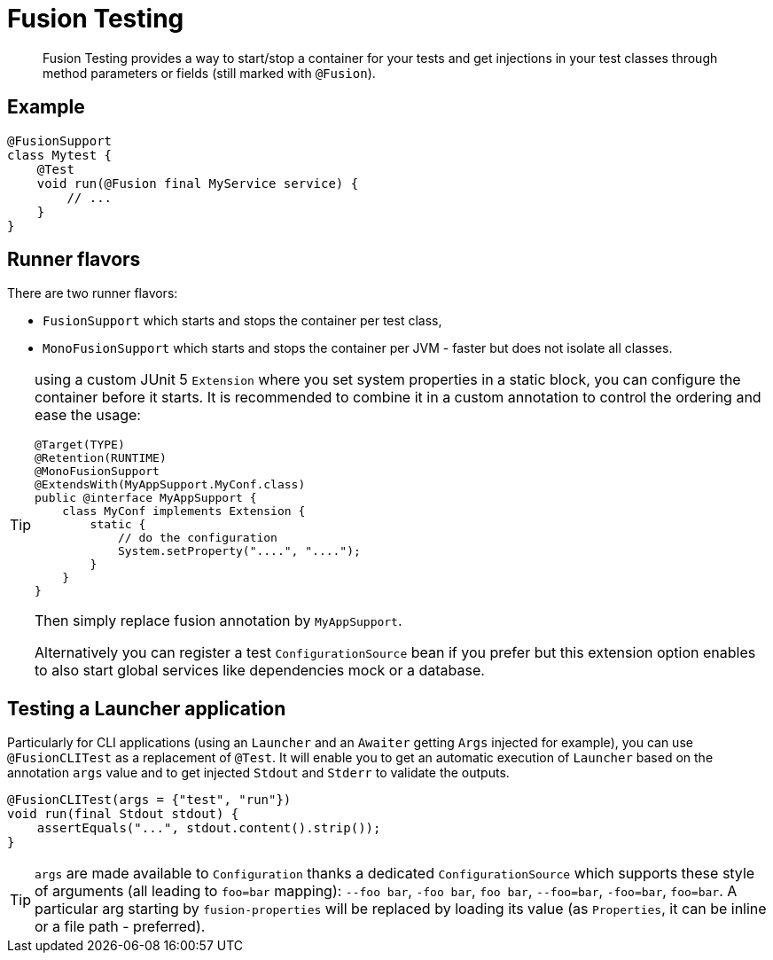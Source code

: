 = Fusion Testing

[abstract]
Fusion Testing provides a way to start/stop a container for your tests and get injections in your test classes through method parameters or fields (still marked with `@Fusion`).

== Example

[source,java]
----
@FusionSupport
class Mytest {
    @Test
    void run(@Fusion final MyService service) {
        // ...
    }
}
----

== Runner flavors

There are two runner flavors:

* `FusionSupport` which starts and stops the container per test class,
* `MonoFusionSupport` which starts and stops the container per JVM - faster but does not isolate all classes.

[TIP]
--
using a custom JUnit 5 `Extension` where you set system properties in a static block, you can configure the container before it starts.
It is recommended to combine it in a custom annotation to control the ordering and ease the usage:

[source,java]
----
@Target(TYPE)
@Retention(RUNTIME)
@MonoFusionSupport
@ExtendsWith(MyAppSupport.MyConf.class)
public @interface MyAppSupport {
    class MyConf implements Extension {
        static {
            // do the configuration
            System.setProperty("....", "....");
        }
    }
}
----

Then simply replace fusion annotation by `MyAppSupport`.

Alternatively you can register a test `ConfigurationSource` bean if you prefer but this extension option enables to also start global services like dependencies mock or a database.
--

== Testing a Launcher application

Particularly for CLI applications (using an `Launcher` and an `Awaiter` getting `Args` injected for example), you can use `@FusionCLITest` as a replacement of `@Test`.
It will enable you to get an automatic execution of `Launcher` based on the annotation `args` value and to get injected `Stdout` and `Stderr` to validate the outputs.

[source,java]
----
@FusionCLITest(args = {"test", "run"})
void run(final Stdout stdout) {
    assertEquals("...", stdout.content().strip());
}
----


TIP: `args` are made available to `Configuration` thanks a dedicated `ConfigurationSource` which supports these style of arguments (all leading to `foo=bar` mapping):  `--foo bar`,  `-foo bar`, `foo bar`, `--foo=bar`,  `-foo=bar`,  `foo=bar`.
A particular arg starting by `fusion-properties` will be replaced by loading its value (as `Properties`, it can be inline or a file path - preferred).
